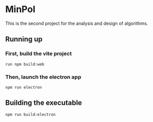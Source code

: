 * MinPol
This is the second project for the  analysis and design of algorithms.

** Running up
*** First, build the vite project
#+begin_src shell
  run npm build:web
#+end_src
  
*** Then, launch the electron app
#+begin_src shell
  npm run electron
#+end_src

** Building the executable
#+begin_src shell
  npm run build:electron
#+end_src
  
